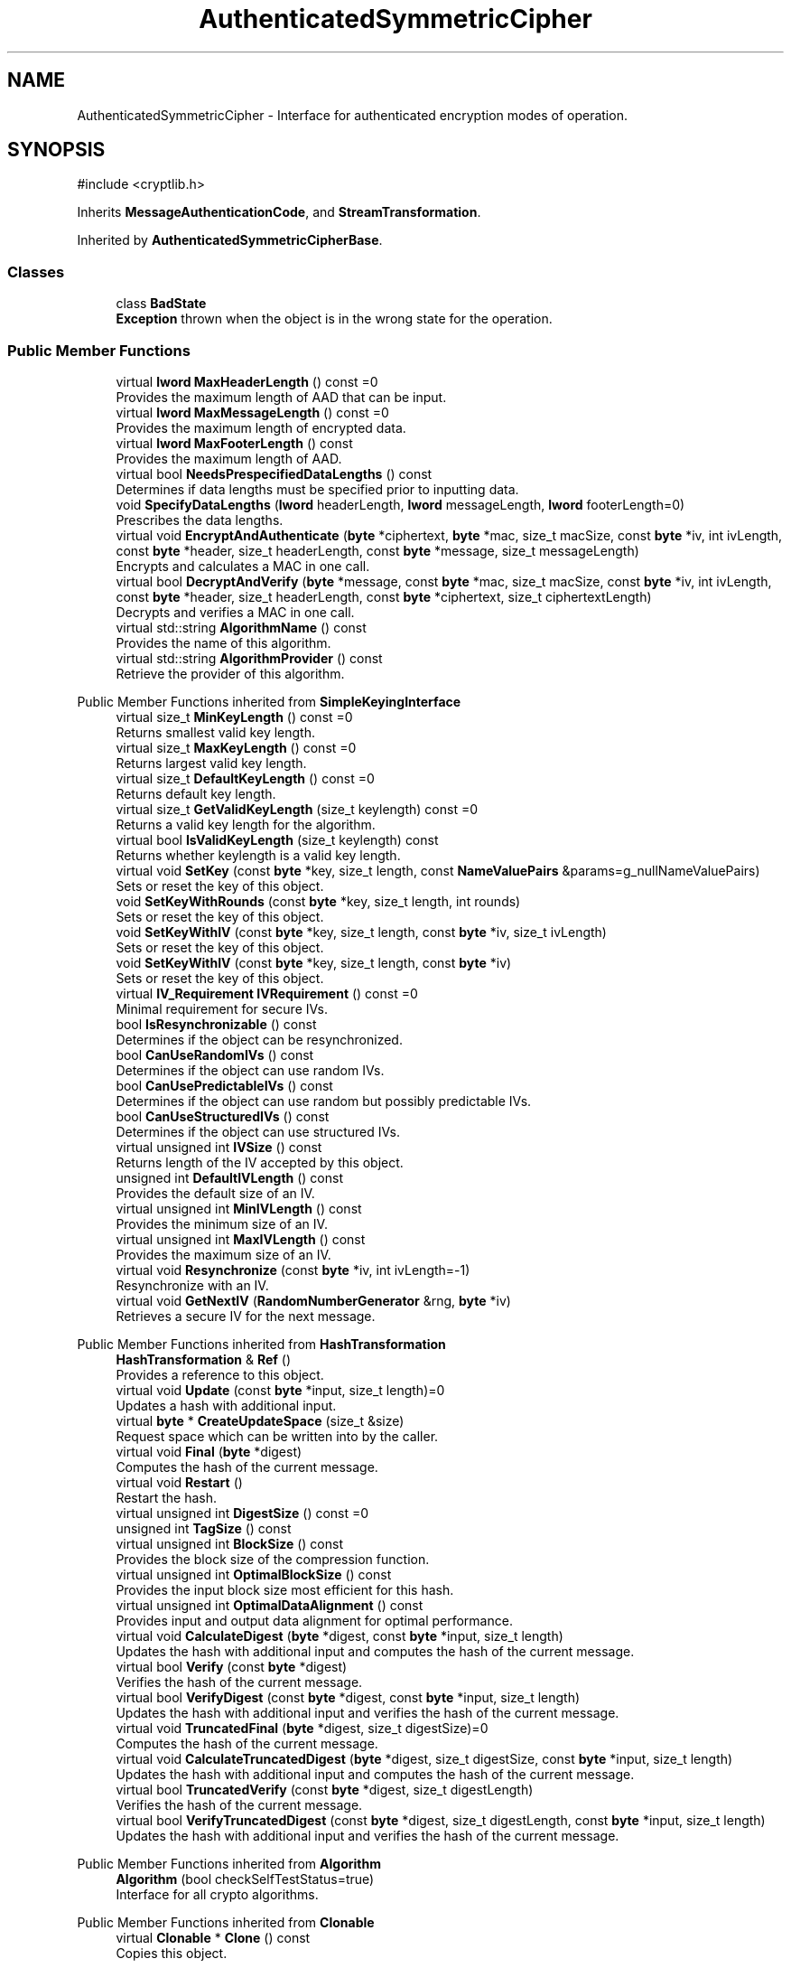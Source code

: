 .TH "AuthenticatedSymmetricCipher" 3 "My Project" \" -*- nroff -*-
.ad l
.nh
.SH NAME
AuthenticatedSymmetricCipher \- Interface for authenticated encryption modes of operation\&.  

.SH SYNOPSIS
.br
.PP
.PP
\fR#include <cryptlib\&.h>\fP
.PP
Inherits \fBMessageAuthenticationCode\fP, and \fBStreamTransformation\fP\&.
.PP
Inherited by \fBAuthenticatedSymmetricCipherBase\fP\&.
.SS "Classes"

.in +1c
.ti -1c
.RI "class \fBBadState\fP"
.br
.RI "\fBException\fP thrown when the object is in the wrong state for the operation\&. "
.in -1c
.SS "Public Member Functions"

.in +1c
.ti -1c
.RI "virtual \fBlword\fP \fBMaxHeaderLength\fP () const =0"
.br
.RI "Provides the maximum length of AAD that can be input\&. "
.ti -1c
.RI "virtual \fBlword\fP \fBMaxMessageLength\fP () const =0"
.br
.RI "Provides the maximum length of encrypted data\&. "
.ti -1c
.RI "virtual \fBlword\fP \fBMaxFooterLength\fP () const"
.br
.RI "Provides the maximum length of AAD\&. "
.ti -1c
.RI "virtual bool \fBNeedsPrespecifiedDataLengths\fP () const"
.br
.RI "Determines if data lengths must be specified prior to inputting data\&. "
.ti -1c
.RI "void \fBSpecifyDataLengths\fP (\fBlword\fP headerLength, \fBlword\fP messageLength, \fBlword\fP footerLength=0)"
.br
.RI "Prescribes the data lengths\&. "
.ti -1c
.RI "virtual void \fBEncryptAndAuthenticate\fP (\fBbyte\fP *ciphertext, \fBbyte\fP *mac, size_t macSize, const \fBbyte\fP *iv, int ivLength, const \fBbyte\fP *header, size_t headerLength, const \fBbyte\fP *message, size_t messageLength)"
.br
.RI "Encrypts and calculates a MAC in one call\&. "
.ti -1c
.RI "virtual bool \fBDecryptAndVerify\fP (\fBbyte\fP *message, const \fBbyte\fP *mac, size_t macSize, const \fBbyte\fP *iv, int ivLength, const \fBbyte\fP *header, size_t headerLength, const \fBbyte\fP *ciphertext, size_t ciphertextLength)"
.br
.RI "Decrypts and verifies a MAC in one call\&. "
.ti -1c
.RI "virtual std::string \fBAlgorithmName\fP () const"
.br
.RI "Provides the name of this algorithm\&. "
.ti -1c
.RI "virtual std::string \fBAlgorithmProvider\fP () const"
.br
.RI "Retrieve the provider of this algorithm\&. "
.in -1c

Public Member Functions inherited from \fBSimpleKeyingInterface\fP
.in +1c
.ti -1c
.RI "virtual size_t \fBMinKeyLength\fP () const =0"
.br
.RI "Returns smallest valid key length\&. "
.ti -1c
.RI "virtual size_t \fBMaxKeyLength\fP () const =0"
.br
.RI "Returns largest valid key length\&. "
.ti -1c
.RI "virtual size_t \fBDefaultKeyLength\fP () const =0"
.br
.RI "Returns default key length\&. "
.ti -1c
.RI "virtual size_t \fBGetValidKeyLength\fP (size_t keylength) const =0"
.br
.RI "Returns a valid key length for the algorithm\&. "
.ti -1c
.RI "virtual bool \fBIsValidKeyLength\fP (size_t keylength) const"
.br
.RI "Returns whether keylength is a valid key length\&. "
.ti -1c
.RI "virtual void \fBSetKey\fP (const \fBbyte\fP *key, size_t length, const \fBNameValuePairs\fP &params=g_nullNameValuePairs)"
.br
.RI "Sets or reset the key of this object\&. "
.ti -1c
.RI "void \fBSetKeyWithRounds\fP (const \fBbyte\fP *key, size_t length, int rounds)"
.br
.RI "Sets or reset the key of this object\&. "
.ti -1c
.RI "void \fBSetKeyWithIV\fP (const \fBbyte\fP *key, size_t length, const \fBbyte\fP *iv, size_t ivLength)"
.br
.RI "Sets or reset the key of this object\&. "
.ti -1c
.RI "void \fBSetKeyWithIV\fP (const \fBbyte\fP *key, size_t length, const \fBbyte\fP *iv)"
.br
.RI "Sets or reset the key of this object\&. "
.ti -1c
.RI "virtual \fBIV_Requirement\fP \fBIVRequirement\fP () const =0"
.br
.RI "Minimal requirement for secure IVs\&. "
.ti -1c
.RI "bool \fBIsResynchronizable\fP () const"
.br
.RI "Determines if the object can be resynchronized\&. "
.ti -1c
.RI "bool \fBCanUseRandomIVs\fP () const"
.br
.RI "Determines if the object can use random IVs\&. "
.ti -1c
.RI "bool \fBCanUsePredictableIVs\fP () const"
.br
.RI "Determines if the object can use random but possibly predictable IVs\&. "
.ti -1c
.RI "bool \fBCanUseStructuredIVs\fP () const"
.br
.RI "Determines if the object can use structured IVs\&. "
.ti -1c
.RI "virtual unsigned int \fBIVSize\fP () const"
.br
.RI "Returns length of the IV accepted by this object\&. "
.ti -1c
.RI "unsigned int \fBDefaultIVLength\fP () const"
.br
.RI "Provides the default size of an IV\&. "
.ti -1c
.RI "virtual unsigned int \fBMinIVLength\fP () const"
.br
.RI "Provides the minimum size of an IV\&. "
.ti -1c
.RI "virtual unsigned int \fBMaxIVLength\fP () const"
.br
.RI "Provides the maximum size of an IV\&. "
.ti -1c
.RI "virtual void \fBResynchronize\fP (const \fBbyte\fP *iv, int ivLength=\-1)"
.br
.RI "Resynchronize with an IV\&. "
.ti -1c
.RI "virtual void \fBGetNextIV\fP (\fBRandomNumberGenerator\fP &rng, \fBbyte\fP *iv)"
.br
.RI "Retrieves a secure IV for the next message\&. "
.in -1c

Public Member Functions inherited from \fBHashTransformation\fP
.in +1c
.ti -1c
.RI "\fBHashTransformation\fP & \fBRef\fP ()"
.br
.RI "Provides a reference to this object\&. "
.ti -1c
.RI "virtual void \fBUpdate\fP (const \fBbyte\fP *input, size_t length)=0"
.br
.RI "Updates a hash with additional input\&. "
.ti -1c
.RI "virtual \fBbyte\fP * \fBCreateUpdateSpace\fP (size_t &size)"
.br
.RI "Request space which can be written into by the caller\&. "
.ti -1c
.RI "virtual void \fBFinal\fP (\fBbyte\fP *digest)"
.br
.RI "Computes the hash of the current message\&. "
.ti -1c
.RI "virtual void \fBRestart\fP ()"
.br
.RI "Restart the hash\&. "
.ti -1c
.RI "virtual unsigned int \fBDigestSize\fP () const =0"
.br
.ti -1c
.RI "unsigned int \fBTagSize\fP () const"
.br
.ti -1c
.RI "virtual unsigned int \fBBlockSize\fP () const"
.br
.RI "Provides the block size of the compression function\&. "
.ti -1c
.RI "virtual unsigned int \fBOptimalBlockSize\fP () const"
.br
.RI "Provides the input block size most efficient for this hash\&. "
.ti -1c
.RI "virtual unsigned int \fBOptimalDataAlignment\fP () const"
.br
.RI "Provides input and output data alignment for optimal performance\&. "
.ti -1c
.RI "virtual void \fBCalculateDigest\fP (\fBbyte\fP *digest, const \fBbyte\fP *input, size_t length)"
.br
.RI "Updates the hash with additional input and computes the hash of the current message\&. "
.ti -1c
.RI "virtual bool \fBVerify\fP (const \fBbyte\fP *digest)"
.br
.RI "Verifies the hash of the current message\&. "
.ti -1c
.RI "virtual bool \fBVerifyDigest\fP (const \fBbyte\fP *digest, const \fBbyte\fP *input, size_t length)"
.br
.RI "Updates the hash with additional input and verifies the hash of the current message\&. "
.ti -1c
.RI "virtual void \fBTruncatedFinal\fP (\fBbyte\fP *digest, size_t digestSize)=0"
.br
.RI "Computes the hash of the current message\&. "
.ti -1c
.RI "virtual void \fBCalculateTruncatedDigest\fP (\fBbyte\fP *digest, size_t digestSize, const \fBbyte\fP *input, size_t length)"
.br
.RI "Updates the hash with additional input and computes the hash of the current message\&. "
.ti -1c
.RI "virtual bool \fBTruncatedVerify\fP (const \fBbyte\fP *digest, size_t digestLength)"
.br
.RI "Verifies the hash of the current message\&. "
.ti -1c
.RI "virtual bool \fBVerifyTruncatedDigest\fP (const \fBbyte\fP *digest, size_t digestLength, const \fBbyte\fP *input, size_t length)"
.br
.RI "Updates the hash with additional input and verifies the hash of the current message\&. "
.in -1c

Public Member Functions inherited from \fBAlgorithm\fP
.in +1c
.ti -1c
.RI "\fBAlgorithm\fP (bool checkSelfTestStatus=true)"
.br
.RI "Interface for all crypto algorithms\&. "
.in -1c

Public Member Functions inherited from \fBClonable\fP
.in +1c
.ti -1c
.RI "virtual \fBClonable\fP * \fBClone\fP () const"
.br
.RI "Copies this object\&. "
.in -1c

Public Member Functions inherited from \fBStreamTransformation\fP
.in +1c
.ti -1c
.RI "\fBStreamTransformation\fP & \fBRef\fP ()"
.br
.RI "Provides a reference to this object\&. "
.ti -1c
.RI "virtual unsigned int \fBMandatoryBlockSize\fP () const"
.br
.RI "Provides the mandatory block size of the cipher\&. "
.ti -1c
.RI "virtual unsigned int \fBOptimalBlockSize\fP () const"
.br
.RI "Provides the input block size most efficient for this cipher\&. "
.ti -1c
.RI "virtual unsigned int \fBGetOptimalBlockSizeUsed\fP () const"
.br
.RI "Provides the number of bytes used in the current block when processing at optimal block size\&. "
.ti -1c
.RI "virtual unsigned int \fBOptimalDataAlignment\fP () const"
.br
.RI "Provides input and output data alignment for optimal performance\&. "
.ti -1c
.RI "virtual void \fBProcessData\fP (\fBbyte\fP *outString, const \fBbyte\fP *inString, size_t length)=0"
.br
.RI "Encrypt or decrypt an array of bytes\&. "
.ti -1c
.RI "virtual size_t \fBProcessLastBlock\fP (\fBbyte\fP *outString, size_t outLength, const \fBbyte\fP *inString, size_t inLength)"
.br
.RI "Encrypt or decrypt the last block of data\&. "
.ti -1c
.RI "virtual unsigned int \fBMinLastBlockSize\fP () const"
.br
.RI "Provides the size of the last block\&. "
.ti -1c
.RI "virtual bool \fBIsLastBlockSpecial\fP () const"
.br
.RI "Determines if the last block receives special processing\&. "
.ti -1c
.RI "void \fBProcessString\fP (\fBbyte\fP *inoutString, size_t length)"
.br
.RI "Encrypt or decrypt a string of bytes\&. "
.ti -1c
.RI "void \fBProcessString\fP (\fBbyte\fP *outString, const \fBbyte\fP *inString, size_t length)"
.br
.RI "Encrypt or decrypt a string of bytes\&. "
.ti -1c
.RI "\fBbyte\fP \fBProcessByte\fP (\fBbyte\fP input)"
.br
.RI "Encrypt or decrypt a byte\&. "
.ti -1c
.RI "virtual bool \fBIsRandomAccess\fP () const =0"
.br
.RI "Determines whether the cipher supports random access\&. "
.ti -1c
.RI "virtual void \fBSeek\fP (\fBlword\fP pos)"
.br
.RI "Seek to an absolute position\&. "
.ti -1c
.RI "virtual bool \fBIsSelfInverting\fP () const =0"
.br
.RI "Determines whether the cipher is self-inverting\&. "
.ti -1c
.RI "virtual bool \fBIsForwardTransformation\fP () const =0"
.br
.RI "Determines if the cipher is being operated in its forward direction\&. "
.in -1c
.SS "Protected Member Functions"

.in +1c
.ti -1c
.RI "const \fBAlgorithm\fP & \fBGetAlgorithm\fP () const"
.br
.RI "Returns the base class \fBAlgorithm\fP\&. "
.ti -1c
.RI "virtual void \fBUncheckedSpecifyDataLengths\fP (\fBlword\fP headerLength, \fBlword\fP messageLength, \fBlword\fP footerLength)"
.br
.in -1c

Protected Member Functions inherited from \fBMessageAuthenticationCode\fP
.in +1c
.ti -1c
.RI "const \fBAlgorithm\fP & \fBGetAlgorithm\fP () const"
.br
.RI "Returns the base class \fBAlgorithm\fP\&. "
.in -1c

Protected Member Functions inherited from \fBSimpleKeyingInterface\fP
.in +1c
.ti -1c
.RI "virtual void \fBUncheckedSetKey\fP (const \fBbyte\fP *key, unsigned int length, const \fBNameValuePairs\fP &params)=0"
.br
.RI "Sets the key for this object without performing parameter validation\&. "
.ti -1c
.RI "void \fBThrowIfInvalidKeyLength\fP (size_t length)"
.br
.RI "Validates the key length\&. "
.ti -1c
.RI "void \fBThrowIfResynchronizable\fP ()"
.br
.RI "Validates the object\&. "
.ti -1c
.RI "void \fBThrowIfInvalidIV\fP (const \fBbyte\fP *iv)"
.br
.RI "Validates the IV\&. "
.ti -1c
.RI "size_t \fBThrowIfInvalidIVLength\fP (int length)"
.br
.RI "Validates the IV length\&. "
.ti -1c
.RI "const \fBbyte\fP * \fBGetIVAndThrowIfInvalid\fP (const \fBNameValuePairs\fP &params, size_t &size)"
.br
.RI "Retrieves and validates the IV\&. "
.ti -1c
.RI "void \fBAssertValidKeyLength\fP (size_t length) const"
.br
.RI "Validates the key length\&. "
.in -1c

Protected Member Functions inherited from \fBHashTransformation\fP
.in +1c
.ti -1c
.RI "void \fBThrowIfInvalidTruncatedSize\fP (size_t size) const"
.br
.RI "Validates a truncated digest size\&. "
.in -1c
.SS "Additional Inherited Members"


Public Types inherited from \fBSimpleKeyingInterface\fP
.in +1c
.ti -1c
.RI "enum \fBIV_Requirement\fP { \fBUNIQUE_IV\fP = 0, \fBRANDOM_IV\fP, \fBUNPREDICTABLE_RANDOM_IV\fP, \fBINTERNALLY_GENERATED_IV\fP, \fBNOT_RESYNCHRONIZABLE\fP }"
.br
.RI "Secure IVs requirements as enumerated values\&. "
.in -1c
.SH "Detailed Description"
.PP 
Interface for authenticated encryption modes of operation\&. 

\fBAuthenticatedSymmetricCipher()\fP provides the interface for one direction (encryption or decryption) of a stream cipher or block cipher mode with authentication\&. The \fBStreamTransformation()\fP part of this interface is used to encrypt or decrypt the data\&. The \fBMessageAuthenticationCode()\fP part of the interface is used to input additional authenticated data (AAD), which is MAC'ed but not encrypted\&. The \fBMessageAuthenticationCode()\fP part is also used to generate and verify the MAC\&.

.PP
Crypto++ provides four authenticated encryption modes of operation - \fBCCM\fP, \fBEAX\fP, \fBGCM\fP and OCB mode\&. All modes implement \fBAuthenticatedSymmetricCipher()\fP and the motivation for the API, like calling AAD a "header", can be found in Bellare, Rogaway and Wagner's \fRThe EAX Mode of Operation\fP\&. The \fBEAX\fP paper suggested a basic API to help standardize AEAD schemes in software and promote adoption of the modes\&. 
.PP
\fBSee also\fP
.RS 4
\fRAuthenticated Encryption\fP on the Crypto++ wiki\&. 
.RE
.PP
\fBSince\fP
.RS 4
Crypto++ 5\&.6\&.0 
.RE
.PP

.SH "Member Function Documentation"
.PP 
.SS "std::string AuthenticatedSymmetricCipher::AlgorithmName () const\fR [virtual]\fP"

.PP
Provides the name of this algorithm\&. 
.PP
\fBReturns\fP
.RS 4
the standard algorithm name
.RE
.PP
The standard algorithm name can be a name like \fIAES\fP or \fIAES/GCM\fP\&. Some algorithms do not have standard names yet\&. For example, there is no standard algorithm name for Shoup's \fBECIES\fP\&. 
.PP
Reimplemented from \fBAlgorithm\fP\&.
.PP
Reimplemented in \fBCCM_Base\fP, \fBChaCha20Poly1305_Base\fP, \fBEAX_Base\fP, \fBGCM_Base\fP, and \fBXChaCha20Poly1305_Base\fP\&.
.SS "virtual std::string AuthenticatedSymmetricCipher::AlgorithmProvider () const\fR [inline]\fP, \fR [virtual]\fP"

.PP
Retrieve the provider of this algorithm\&. 
.PP
\fBReturns\fP
.RS 4
the algorithm provider
.RE
.PP
The algorithm provider can be a name like "C++", "SSE", "NEON", "AESNI", "ARMv8" and "Power8"\&. C++ is standard C++ code\&. Other labels, like SSE, usually indicate a specialized implementation using instructions from a higher instruction set architecture (ISA)\&. Future labels may include external hardware like a hardware security module (HSM)\&.

.PP
Generally speaking Wei Dai's original IA-32 ASM code falls under "SSE2"\&. Labels like "SSSE3" and "SSE4\&.1" follow after Wei's code and use intrinsics instead of ASM\&.

.PP
Algorithms which combine different instructions or ISAs provide the dominant one\&. For example on x86 \fRAES/GCM\fP returns "AESNI" rather than "CLMUL" or "AES+SSE4\&.1" or "AES+CLMUL" or "AES+SSE4\&.1+CLMUL"\&. 
.PP
\fBNote\fP
.RS 4
Provider is not universally implemented yet\&. 
.RE
.PP
\fBSince\fP
.RS 4
Crypto++ 8\&.0 
.RE
.PP

.PP
Reimplemented from \fBAlgorithm\fP\&.
.PP
Reimplemented in \fBCCM_Base\fP, \fBChaCha20Poly1305_Base\fP, \fBEAX_Base\fP, \fBEAX_Final< T_BlockCipher, T_IsEncryption >\fP, \fBEAX_Final< T_BlockCipher, false >\fP, \fBEAX_Final< T_BlockCipher, true >\fP, \fBGCM_Base\fP, and \fBXChaCha20Poly1305_Base\fP\&.
.SS "bool AuthenticatedSymmetricCipher::DecryptAndVerify (\fBbyte\fP * message, const \fBbyte\fP * mac, size_t macSize, const \fBbyte\fP * iv, int ivLength, const \fBbyte\fP * header, size_t headerLength, const \fBbyte\fP * ciphertext, size_t ciphertextLength)\fR [virtual]\fP"

.PP
Decrypts and verifies a MAC in one call\&. 
.PP
\fBParameters\fP
.RS 4
\fImessage\fP the decryption buffer 
.br
\fImac\fP the mac buffer 
.br
\fImacSize\fP the size of the MAC buffer, in bytes 
.br
\fIiv\fP the iv buffer 
.br
\fIivLength\fP the size of the IV buffer, in bytes 
.br
\fIheader\fP the AAD buffer 
.br
\fIheaderLength\fP the size of the AAD buffer, in bytes 
.br
\fIciphertext\fP the ciphertext buffer 
.br
\fIciphertextLength\fP the size of the ciphertext buffer, in bytes 
.RE
.PP
\fBReturns\fP
.RS 4
true if the MAC is valid and the decoding succeeded, false otherwise
.RE
.PP
\fBDecryptAndVerify()\fP decrypts and verifies the MAC in one call\&. \fRmessage\fP is a decryption buffer and should be at least as large as the ciphertext buffer\&.

.PP
The function returns true iff MAC is valid\&. \fBDecryptAndVerify()\fP assumes the MAC is truncated if \fRmacLength < \fBTagSize()\fP\fP\&. 
.PP
Reimplemented in \fBChaCha20Poly1305_Base\fP, and \fBXChaCha20Poly1305_Base\fP\&.
.SS "void AuthenticatedSymmetricCipher::EncryptAndAuthenticate (\fBbyte\fP * ciphertext, \fBbyte\fP * mac, size_t macSize, const \fBbyte\fP * iv, int ivLength, const \fBbyte\fP * header, size_t headerLength, const \fBbyte\fP * message, size_t messageLength)\fR [virtual]\fP"

.PP
Encrypts and calculates a MAC in one call\&. 
.PP
\fBParameters\fP
.RS 4
\fIciphertext\fP the encryption buffer 
.br
\fImac\fP the mac buffer 
.br
\fImacSize\fP the size of the MAC buffer, in bytes 
.br
\fIiv\fP the iv buffer 
.br
\fIivLength\fP the size of the IV buffer, in bytes 
.br
\fIheader\fP the AAD buffer 
.br
\fIheaderLength\fP the size of the AAD buffer, in bytes 
.br
\fImessage\fP the message buffer 
.br
\fImessageLength\fP the size of the messagetext buffer, in bytes
.RE
.PP
\fBEncryptAndAuthenticate()\fP encrypts and generates the MAC in one call\&. The function truncates the MAC if \fRmacSize < \fBTagSize()\fP\fP\&. 
.PP
Reimplemented in \fBChaCha20Poly1305_Base\fP, and \fBXChaCha20Poly1305_Base\fP\&.
.SS "const \fBAlgorithm\fP & AuthenticatedSymmetricCipher::GetAlgorithm () const\fR [inline]\fP, \fR [protected]\fP, \fR [virtual]\fP"

.PP
Returns the base class \fBAlgorithm\fP\&. 
.PP
\fBReturns\fP
.RS 4
the base class \fBAlgorithm\fP 
.RE
.PP

.PP
Implements \fBSimpleKeyingInterface\fP\&.
.SS "virtual \fBlword\fP AuthenticatedSymmetricCipher::MaxFooterLength () const\fR [inline]\fP, \fR [virtual]\fP"

.PP
Provides the maximum length of AAD\&. 
.PP
\fBReturns\fP
.RS 4
the maximum length of AAD that can be input after the encrypted data 
.RE
.PP

.PP
Reimplemented in \fBChaCha20Poly1305_Base\fP, and \fBXChaCha20Poly1305_Base\fP\&.
.SS "virtual \fBlword\fP AuthenticatedSymmetricCipher::MaxHeaderLength () const\fR [pure virtual]\fP"

.PP
Provides the maximum length of AAD that can be input\&. 
.PP
\fBReturns\fP
.RS 4
the maximum length of AAD that can be input before the encrypted data 
.RE
.PP

.PP
Implemented in \fBCCM_Base\fP, \fBChaCha20Poly1305_Base\fP, \fBEAX_Base\fP, \fBGCM_Base\fP, and \fBXChaCha20Poly1305_Base\fP\&.
.SS "virtual \fBlword\fP AuthenticatedSymmetricCipher::MaxMessageLength () const\fR [pure virtual]\fP"

.PP
Provides the maximum length of encrypted data\&. 
.PP
\fBReturns\fP
.RS 4
the maximum length of encrypted data 
.RE
.PP

.PP
Implemented in \fBCCM_Base\fP, \fBChaCha20Poly1305_Base\fP, \fBEAX_Base\fP, \fBGCM_Base\fP, and \fBXChaCha20Poly1305_Base\fP\&.
.SS "virtual bool AuthenticatedSymmetricCipher::NeedsPrespecifiedDataLengths () const\fR [inline]\fP, \fR [virtual]\fP"

.PP
Determines if data lengths must be specified prior to inputting data\&. 
.PP
\fBReturns\fP
.RS 4
true if the data lengths are required before inputting data, false otherwise
.RE
.PP
if this function returns true, \fBSpecifyDataLengths()\fP must be called before attempting to input data\&. This is the case for some schemes, such as \fBCCM\fP\&. 
.PP
\fBSee also\fP
.RS 4
\fBSpecifyDataLengths()\fP 
.RE
.PP

.PP
Reimplemented in \fBCCM_Base\fP\&.
.SS "void AuthenticatedSymmetricCipher::SpecifyDataLengths (\fBlword\fP headerLength, \fBlword\fP messageLength, \fBlword\fP footerLength = \fR0\fP)"

.PP
Prescribes the data lengths\&. 
.PP
\fBParameters\fP
.RS 4
\fIheaderLength\fP size of data before message is input, in bytes 
.br
\fImessageLength\fP size of the message, in bytes 
.br
\fIfooterLength\fP size of data after message is input, in bytes
.RE
.PP
\fBSpecifyDataLengths()\fP only needs to be called if \fBNeedsPrespecifiedDataLengths()\fP returns \fRtrue\fP\&. If \fRtrue\fP, then \fRheaderLength\fP will be validated against \fR\fBMaxHeaderLength()\fP\fP, \fRmessageLength\fP will be validated against \fR\fBMaxMessageLength()\fP\fP, and \fRfooterLength\fP will be validated against \fR\fBMaxFooterLength()\fP\fP\&. 
.PP
\fBSee also\fP
.RS 4
\fBNeedsPrespecifiedDataLengths()\fP 
.RE
.PP


.SH "Author"
.PP 
Generated automatically by Doxygen for My Project from the source code\&.
